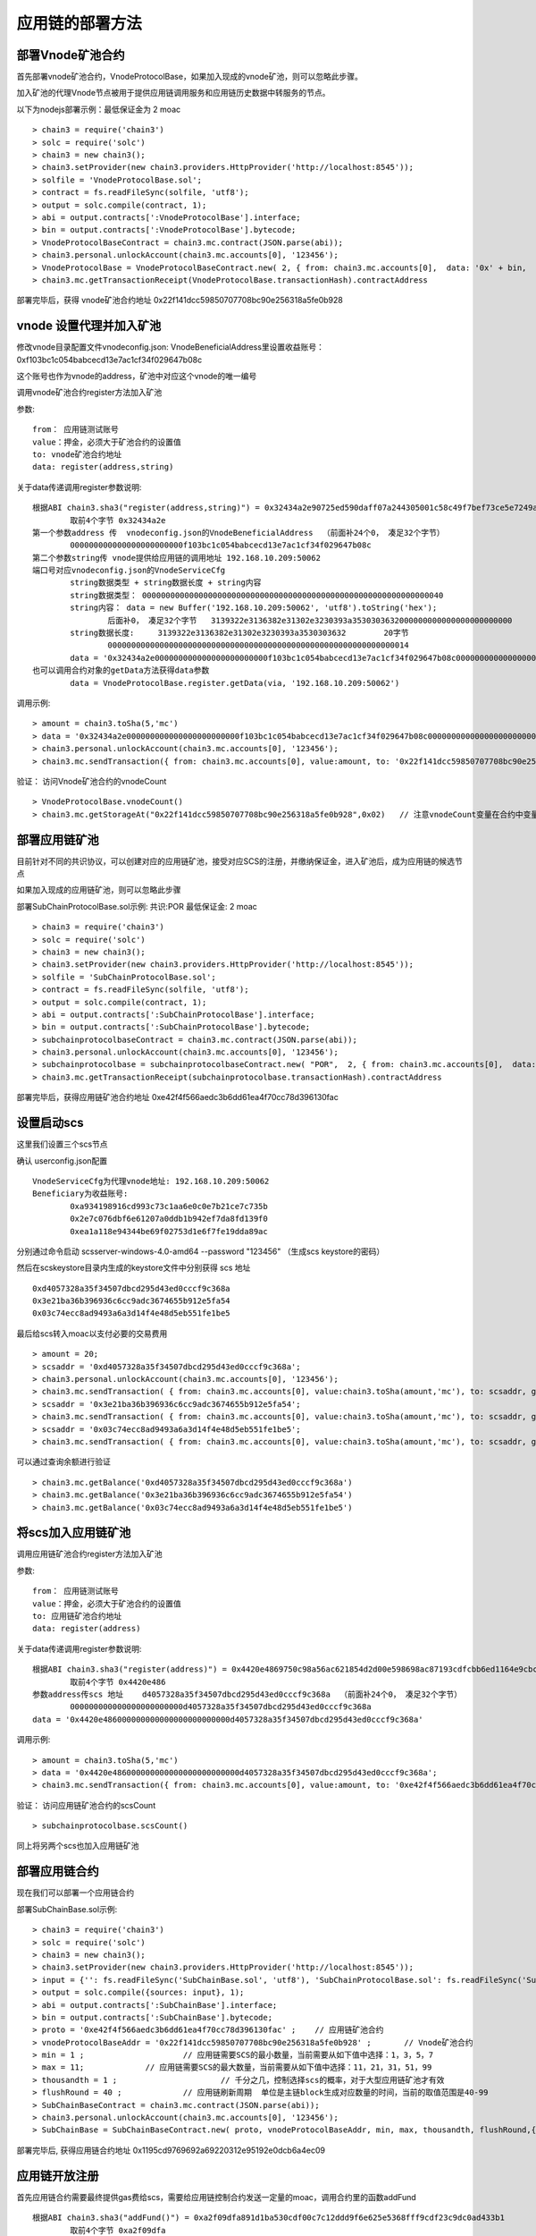 应用链的部署方法
^^^^^^^^^^^^^^^^^^^^^^^^^^^^

部署Vnode矿池合约
----------------------

首先部署vnode矿池合约，VnodeProtocolBase，如果加入现成的vnode矿池，则可以忽略此步骤。

加入矿池的代理Vnode节点被用于提供应用链调用服务和应用链历史数据中转服务的节点。

以下为nodejs部署示例：最低保证金为 2 moac 
::	
	> chain3 = require('chain3')
	> solc = require('solc')
	> chain3 = new chain3();
	> chain3.setProvider(new chain3.providers.HttpProvider('http://localhost:8545'));
	> solfile = 'VnodeProtocolBase.sol';
	> contract = fs.readFileSync(solfile, 'utf8');
	> output = solc.compile(contract, 1);   
	> abi = output.contracts[':VnodeProtocolBase'].interface;
	> bin = output.contracts[':VnodeProtocolBase'].bytecode;
	> VnodeProtocolBaseContract = chain3.mc.contract(JSON.parse(abi));
	> chain3.personal.unlockAccount(chain3.mc.accounts[0], '123456');
	> VnodeProtocolBase = VnodeProtocolBaseContract.new( 2, { from: chain3.mc.accounts[0],  data: '0x' + bin,  gas: '5000000'});
	> chain3.mc.getTransactionReceipt(VnodeProtocolBase.transactionHash).contractAddress

部署完毕后，获得 vnode矿池合约地址  0x22f141dcc59850707708bc90e256318a5fe0b928	
		
vnode 设置代理并加入矿池
------------------------

修改vnode目录配置文件vnodeconfig.json: VnodeBeneficialAddress里设置收益账号：  0xf103bc1c054babcecd13e7ac1cf34f029647b08c

这个账号也作为vnode的address，矿池中对应这个vnode的唯一编号

调用vnode矿池合约register方法加入矿池  

参数:
::
	from： 应用链测试账号    
	value：押金，必须大于矿池合约的设置值  
	to: vnode矿池合约地址  
	data: register(address,string) 
	
关于data传递调用register参数说明:	
::
	根据ABI chain3.sha3("register(address,string)") = 0x32434a2e90725ed590daff07a244305001c58c49f7bef73ce5e7249acf69f561 
		取前4个字节 0x32434a2e  
	第一个参数address 传  vnodeconfig.json的VnodeBeneficialAddress  （前面补24个0， 凑足32个字节）  
		000000000000000000000000f103bc1c054babcecd13e7ac1cf34f029647b08c
	第二个参数string传 vnode提供给应用链的调用地址 192.168.10.209:50062   
	端口号对应vnodeconfig.json的VnodeServiceCfg
		string数据类型 + string数据长度 + string内容
		string数据类型： 0000000000000000000000000000000000000000000000000000000000000040
		string内容： data = new Buffer('192.168.10.209:50062', 'utf8').toString('hex'); 
			后面补0， 凑足32个字节   3139322e3136382e31302e3230393a3530303632000000000000000000000000
		string数据长度:	3139322e3136382e31302e3230393a3530303632 	20字节
			0000000000000000000000000000000000000000000000000000000000000014
		data = '0x32434a2e000000000000000000000000f103bc1c054babcecd13e7ac1cf34f029647b08c000000000000000000000000000000000000000000000000000000000000004000000000000000000000000000000000000000000000000000000000000000143139322e3136382e31302e3230393a3530303632000000000000000000000000'		
	也可以调用合约对象的getData方法获得data参数
		data = VnodeProtocolBase.register.getData(via, '192.168.10.209:50062')

调用示例:
::
	> amount = chain3.toSha(5,'mc')
	> data = '0x32434a2e000000000000000000000000f103bc1c054babcecd13e7ac1cf34f029647b08c000000000000000000000000000000000000000000000000000000000000004000000000000000000000000000000000000000000000000000000000000000143139322e3136382e31302e3230393a3530303632000000000000000000000000';
	> chain3.personal.unlockAccount(chain3.mc.accounts[0], '123456');
	> chain3.mc.sendTransaction({ from: chain3.mc.accounts[0], value:amount, to: '0x22f141dcc59850707708bc90e256318a5fe0b928', gas: "5000000", gasPrice: chain3.mc.gasPrice, data: data });

验证： 访问Vnode矿池合约的vnodeCount
::
	> VnodeProtocolBase.vnodeCount()
	> chain3.mc.getStorageAt("0x22f141dcc59850707708bc90e256318a5fe0b928",0x02)   // 注意vnodeCount变量在合约中变量定义的位置（16进制）
	
部署应用链矿池  
----------------------
		
目前针对不同的共识协议，可以创建对应的应用链矿池，接受对应SCS的注册，并缴纳保证金，进入矿池后，成为应用链的候选节点

如果加入现成的应用链矿池，则可以忽略此步骤
		
部署SubChainProtocolBase.sol示例:    共识:POR  最低保证金: 2 moac 
::		     
	> chain3 = require('chain3')
	> solc = require('solc')
	> chain3 = new chain3();
	> chain3.setProvider(new chain3.providers.HttpProvider('http://localhost:8545'));
	> solfile = 'SubChainProtocolBase.sol';
	> contract = fs.readFileSync(solfile, 'utf8');
	> output = solc.compile(contract, 1);                     
	> abi = output.contracts[':SubChainProtocolBase'].interface;
	> bin = output.contracts[':SubChainProtocolBase'].bytecode;
	> subchainprotocolbaseContract = chain3.mc.contract(JSON.parse(abi));
	> chain3.personal.unlockAccount(chain3.mc.accounts[0], '123456');
	> subchainprotocolbase = subchainprotocolbaseContract.new( "POR",  2, { from: chain3.mc.accounts[0],  data: '0x' + bin,  gas: '5000000'});
	> chain3.mc.getTransactionReceipt(subchainprotocolbase.transactionHash).contractAddress
	
部署完毕后，获得应用链矿池合约地址  0xe42f4f566aedc3b6dd61ea4f70cc78d396130fac


设置启动scs 
----------------------

这里我们设置三个scs节点

确认 userconfig.json配置
::
	VnodeServiceCfg为代理vnode地址: 192.168.10.209:50062
	Beneficiary为收益账号: 
		0xa934198916cd993c73c1aa6e0c0e7b21ce7c735b 
		0x2e7c076dbf6e61207a0ddb1b942ef7da8fd139f0
		0xea1a118e94344be69f02753d1e6f7fe19dda89ac
		
分别通过命令启动  scsserver-windows-4.0-amd64 --password "123456"   （生成scs keystore的密码）
		
然后在scskeystore目录内生成的keystore文件中分别获得 scs 地址  
::
	0xd4057328a35f34507dbcd295d43ed0cccf9c368a 
	0x3e21ba36b396936c6cc9adc3674655b912e5fa54
	0x03c74ecc8ad9493a6a3d14f4e48d5eb551fe1be5

最后给scs转入moac以支付必要的交易费用
::		
	> amount = 20;
	> scsaddr = '0xd4057328a35f34507dbcd295d43ed0cccf9c368a';
	> chain3.personal.unlockAccount(chain3.mc.accounts[0], '123456');
	> chain3.mc.sendTransaction( { from: chain3.mc.accounts[0], value:chain3.toSha(amount,'mc'), to: scsaddr, gas: "2000000", gasPrice: chain3.mc.gasPrice, data: ''});
	> scsaddr = '0x3e21ba36b396936c6cc9adc3674655b912e5fa54';
	> chain3.mc.sendTransaction( { from: chain3.mc.accounts[0], value:chain3.toSha(amount,'mc'), to: scsaddr, gas: "2000000", gasPrice: chain3.mc.gasPrice, data: ''});
	> scsaddr = '0x03c74ecc8ad9493a6a3d14f4e48d5eb551fe1be5';
	> chain3.mc.sendTransaction( { from: chain3.mc.accounts[0], value:chain3.toSha(amount,'mc'), to: scsaddr, gas: "2000000", gasPrice: chain3.mc.gasPrice, data: ''});
	
可以通过查询余额进行验证  
::		
	> chain3.mc.getBalance('0xd4057328a35f34507dbcd295d43ed0cccf9c368a')
	> chain3.mc.getBalance('0x3e21ba36b396936c6cc9adc3674655b912e5fa54')
	> chain3.mc.getBalance('0x03c74ecc8ad9493a6a3d14f4e48d5eb551fe1be5')
	
将scs加入应用链矿池
----------------------

调用应用链矿池合约register方法加入矿池
			
参数:
::
	from： 应用链测试账号    
	value：押金，必须大于矿池合约的设置值  
	to: 应用链矿池合约地址  
	data: register(address) 
	
关于data传递调用register参数说明:	
::	
	根据ABI chain3.sha3("register(address)") = 0x4420e4869750c98a56ac621854d2d00e598698ac87193cdfcbb6ed1164e9cbcd 
		取前4个字节 0x4420e486  
	参数address传scs 地址    d4057328a35f34507dbcd295d43ed0cccf9c368a  （前面补24个0， 凑足32个字节）  
		000000000000000000000000d4057328a35f34507dbcd295d43ed0cccf9c368a
	data = '0x4420e486000000000000000000000000d4057328a35f34507dbcd295d43ed0cccf9c368a'		

调用示例:
::
	> amount = chain3.toSha(5,'mc')
	> data = '0x4420e486000000000000000000000000d4057328a35f34507dbcd295d43ed0cccf9c368a';
	> chain3.mc.sendTransaction({ from: chain3.mc.accounts[0], value:amount, to: '0xe42f4f566aedc3b6dd61ea4f70cc78d396130fac', gas: "5000000", gasPrice: chain3.mc.gasPrice, data: data });
	
验证： 访问应用链矿池合约的scsCount
::		
	> subchainprotocolbase.scsCount()

同上将另两个scs也加入应用链矿池


部署应用链合约  
----------------------

现在我们可以部署一个应用链合约

部署SubChainBase.sol示例:
::
	> chain3 = require('chain3')
	> solc = require('solc')
	> chain3 = new chain3();
	> chain3.setProvider(new chain3.providers.HttpProvider('http://localhost:8545'));
	> input = {'': fs.readFileSync('SubChainBase.sol', 'utf8'), 'SubChainProtocolBase.sol': fs.readFileSync('SubChainProtocolBase.sol', 'utf8')};
	> output = solc.compile({sources: input}, 1);			
	> abi = output.contracts[':SubChainBase'].interface;
	> bin = output.contracts[':SubChainBase'].bytecode;
	> proto = '0xe42f4f566aedc3b6dd61ea4f70cc78d396130fac' ;    // 应用链矿池合约 
	> vnodeProtocolBaseAddr = '0x22f141dcc59850707708bc90e256318a5fe0b928' ;       // Vnode矿池合约 
	> min = 1 ;			// 应用链需要SCS的最小数量，当前需要从如下值中选择：1，3，5，7
	> max = 11;		// 应用链需要SCS的最大数量，当前需要从如下值中选择：11，21，31，51，99
	> thousandth = 1 ;			// 千分之几，控制选择scs的概率，对于大型应用链矿池才有效
	> flushRound = 40 ;     	// 应用链刷新周期  单位是主链block生成对应数量的时间，当前的取值范围是40-99
	> SubChainBaseContract = chain3.mc.contract(JSON.parse(abi));  
	> chain3.personal.unlockAccount(chain3.mc.accounts[0], '123456');
	> SubChainBase = SubChainBaseContract.new( proto, vnodeProtocolBaseAddr, min, max, thousandth, flushRound,{ from: chain3.mc.accounts[0],  data: '0x' + bin,  gas:'9000000'} , function (e, contract){console.log('Contract address: ' + contract.address + ' transactionHash: ' + contract.transactionHash); });
	
		
部署完毕后, 获得应用链合约地址  0x1195cd9769692a69220312e95192e0dcb6a4ec09
		

	
应用链开放注册
----------------------

首先应用链合约需要最终提供gas费给scs，需要给应用链控制合约发送一定量的moac，调用合约里的函数addFund
::	
	根据ABI chain3.sha3("addFund()") = 0xa2f09dfa891d1ba530cdf00c7c12ddd9f6e625e5368fff9cdf23c9dc0ad433b1
		取前4个字节 0xa2f09dfa 
	> amount = 20;
	> subchainaddr = '0x1195cd9769692a69220312e95192e0dcb6a4ec09';
	> chain3.personal.unlockAccount(chain3.mc.accounts[0], '123456');
	> chain3.mc.sendTransaction( { from: chain3.mc.accounts[0], value:chain3.toSha(amount,'mc'), to: subchainaddr, gas: "2000000", gasPrice: chain3.mc.gasPrice, data: '0xa2f09dfa'});

可以通过查询余额进行验证  
::		
	> chain3.mc.getBalance('0x1195cd9769692a69220312e95192e0dcb6a4ec09')
		
然后调用  调用合约里的函数registerOpen 开放注册 (按应用链矿池合约中SCS注册先后排序进行选取)
::
	根据ABI chain3.sha3("registerOpen()") = 0x5defc56ce78f178d760a165a5528a8e8974797e616a493970df1c0918c13a175
		取前4个字节 0x5defc56c 
	> subchainaddr = '0x1195cd9769692a69220312e95192e0dcb6a4ec09';
	> chain3.personal.unlockAccount(chain3.mc.accounts[0], '123456');
	> chain3.mc.sendTransaction( { from: chain3.mc.accounts[0], value:0, to: subchainaddr, gas: "2000000", gasPrice: chain3.mc.gasPrice, data: '0x5defc56c'});				

	
验证：  等待scs注册 (vnode 一个 flush周期后 ) ， 可不断访问应用链合约的 nodeCount，等待3个scs注册完成
::
	> SubChainBase.nodeCount()
	> chain3.mc.getStorageAt(subchainaddr,0x0e)  // 注意nodeCount变量在合约中变量定义的位置（16进制）

应用链关闭注册
----------------------

等到两个scs都注册完毕后，即注册SCS数目大于等于应用链要求的最小数目时，调用应用链合约里的函数 registerClose关闭注册
::
	根据ABI chain3.sha3("registerClose()") = 0x69f3576fc10c82561bd84b0045ee48d80d59a866174f2513fdef43d65702bf70
		取前4个字节 0x69f3576f 
	> subchainaddr = '0x1195cd9769692a69220312e95192e0dcb6a4ec09';
	> chain3.personal.unlockAccount(chain3.mc.accounts[0], '123456');
	> chain3.mc.sendTransaction( { from: chain3.mc.accounts[0], value:0, to: subchainaddr, gas: "2000000", gasPrice: chain3.mc.gasPrice, data: '0x69f3576f'});
			
验证：  SCS自身完成初始化并开始应用链运行，可观察scs的concole界面，scs开始出块即成功完成部署应用链。

